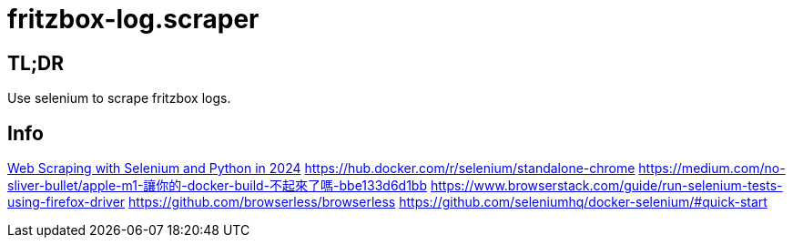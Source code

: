 = fritzbox-log.scraper

== TL;DR
Use selenium to scrape fritzbox logs. 

== Info
https://www.zenrows.com/blog/selenium-python-web-scraping[Web Scraping with Selenium and Python in 2024]
https://hub.docker.com/r/selenium/standalone-chrome
https://medium.com/no-sliver-bullet/apple-m1-讓你的-docker-build-不起來了嗎-bbe133d6d1bb
https://www.browserstack.com/guide/run-selenium-tests-using-firefox-driver
https://github.com/browserless/browserless
https://github.com/seleniumhq/docker-selenium/#quick-start